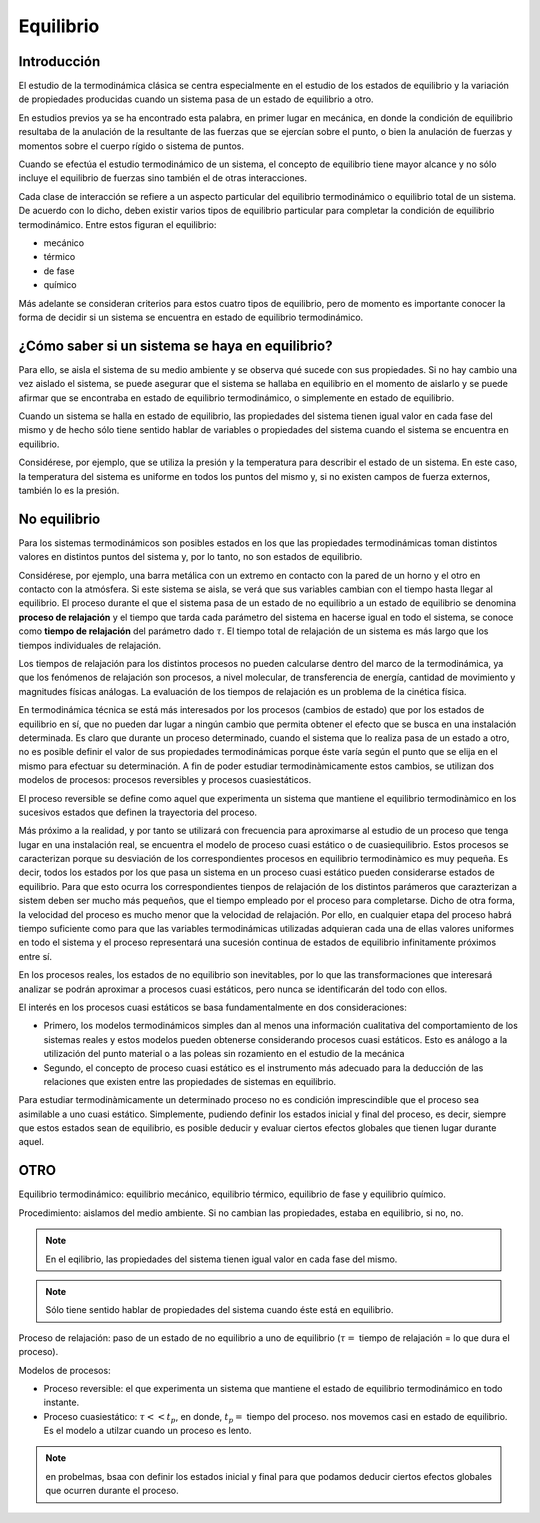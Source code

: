 Equilibrio
==========

Introducción
------------

El estudio de la termodinámica clásica se centra especialmente en el estudio de los estados de equilibrio y la variación de propiedades producidas cuando un sistema pasa de un estado de equilibrio a otro.

En estudios previos ya se ha encontrado esta palabra, en primer lugar en mecánica, en donde la condición de equilibrio resultaba de la anulación de la resultante de las fuerzas que se ejercían sobre el punto, o bien la anulación de fuerzas y momentos sobre el cuerpo rígido o sistema de puntos.

Cuando se efectúa el estudio termodinámico de un sistema, el concepto de equilibrio tiene mayor alcance y no sólo incluye el equilibrio de fuerzas sino también el de otras interacciones. 

Cada clase de interacción se refiere a un aspecto particular del equilibrio termodinámico o equilibrio total de un sistema. De acuerdo con lo dicho, deben existir varios tipos de equilibrio particular para completar la condición de equilibrio termodinámico. Entre estos figuran el equilibrio:

- mecánico
- térmico 
- de fase
- químico

Más adelante se consideran criterios para estos cuatro tipos de equilibrio, pero de momento es importante conocer la forma de decidir si un sistema se encuentra en estado de equilibrio termodinámico. 

¿Cómo saber si un sistema se haya en equilibrio?
------------------------------------------------

Para ello, se aisla el sistema de su medio ambiente y se observa qué sucede con sus propiedades. Si no hay cambio una vez aislado el sistema, se puede asegurar que el sistema se hallaba en equilibrio en el momento de aislarlo y se puede afirmar que se encontraba en estado de equilibrio termodinámico, o simplemente en estado de equilibrio.

Cuando un sistema se halla en estado de equilibrio, las propiedades del sistema tienen igual valor en cada fase del mismo y de hecho sólo tiene sentido hablar de variables o propiedades del sistema cuando el sistema se encuentra en equilibrio. 

Considérese, por ejemplo, que se utiliza la presión y la temperatura para describir el estado de un sistema. En este caso, la temperatura del sistema es uniforme en todos los puntos del mismo y, si no existen campos de fuerza externos, también lo es la presión.


No equilibrio
-------------

Para los sistemas termodinámicos son posibles estados en los que las propiedades termodinámicas toman distintos valores en distintos puntos del sistema y, por lo tanto, no son estados de equilibrio. 

Considérese, por ejemplo, una barra metálica con un extremo en contacto con la pared de un horno y el otro en contacto con la atmósfera. Si este sistema se aisla, se verá que sus variables cambian con el tiempo hasta llegar al equilibrio. El proceso durante el que el sistema pasa de un estado de no equilibrio a un estado de equilibrio se denomina **proceso de relajación** y el tiempo que tarda cada parámetro del sistema en hacerse igual en todo el sistema, se conoce como **tiempo de relajación** del parámetro dado :math:`\tau`. El tiempo total de relajación de un sistema es más largo que los tiempos individuales de relajación.

Los tiempos de relajación para los distintos procesos no pueden calcularse dentro del marco de la termodinámica, ya que los fenómenos de relajación son procesos, a nivel molecular, de transferencia de energía, cantidad de movimiento y magnitudes físicas análogas. La evaluación de los tiempos de relajación es un problema de la cinética física.

En termodinámica técnica se está más interesados por los procesos (cambios de estado) que por los estados de equilibrio en sí, que no pueden dar lugar a ningún cambio que permita obtener el efecto que se busca en una instalación determinada. Es claro que durante un proceso determinado, cuando el sistema que lo realiza pasa de un estado a otro, no es posible definir el valor de sus propiedades termodinámicas porque éste varía según el punto que se elija en el mismo para efectuar su determinación. A fin de poder estudiar termodinàmicamente estos cambios, se utilizan dos modelos de procesos: procesos reversibles y procesos cuasiestáticos.

El proceso reversible se define como aquel que experimenta un sistema que mantiene el equilibrio termodinàmico en los sucesivos estados que definen la trayectoria del proceso.

Más próximo a la realidad, y por tanto se utilizará con frecuencia para aproximarse al estudio de un proceso que tenga lugar en una instalación real, se encuentra el modelo de proceso cuasi estático o de cuasiequilibrio. Estos procesos se caracterizan porque su desviación de los correspondientes procesos en equilibrio termodinàmico es muy pequeña. Es decir, todos los estados por los que pasa un sistema en un proceso cuasi estático pueden considerarse estados de equilibrio. Para que esto ocurra los correspondientes tienpos de relajación de los distintos parámeros que carazterizan a sistem deben ser mucho más pequeños, que el tiempo empleado por el proceso para completarse. Dicho de otra forma, la velocidad del proceso es mucho menor que la velocidad de relajación. Por ello, en cualquier etapa del proceso habrá tiempo suficiente como para que las variables termodinámicas utilizadas adquieran cada una de ellas valores uniformes en todo el sistema y el proceso representará una sucesión continua de estados de equilibrio infinitamente próximos entre sí.

En los procesos reales, los estados de no equilibrio son inevitables, por lo que las transformaciones que interesará analizar se podrán aproximar a procesos cuasi estáticos, pero nunca se identificarán del todo con ellos.

El interés en los procesos cuasi estáticos se basa fundamentalmente en dos consideraciones:

- Primero, los modelos termodinámicos simples dan al menos una información cualitativa del comportamiento de los sistemas reales y estos modelos pueden obtenerse considerando procesos cuasi estáticos. Esto es análogo a la utilización del punto material o a las poleas sin rozamiento en el estudio de la mecánica
- Segundo, el concepto de proceso cuasi estático es el instrumento más adecuado para la deducción de las relaciones que existen entre las propiedades de sistemas en equilibrio.
Para estudiar termodinàmicamente un determinado proceso no es condición imprescindible que el proceso sea asimilable a uno cuasi estático. Simplemente, pudiendo definir los estados inicial y final del proceso, es decir, siempre que estos estados sean de equilibrio, es posible deducir y evaluar ciertos efectos globales que tienen lugar durante aquel.



OTRO
----



Equilibrio termodinámico: equilibrio mecánico, equilibrio térmico, equilibrio de fase y equilibrio químico.

Procedimiento: aislamos del medio ambiente. Si no cambian las propiedades, estaba en equilibrio, si no, no.

.. note::

   En el eqilibrio, las propiedades del sistema tienen igual valor en cada fase del mismo.

.. note::

   Sólo tiene sentido hablar de propiedades del sistema cuando éste está en equilibrio.

Proceso de relajación: paso de un estado de no equilibrio a uno de equilibrio (:math:`\tau=` tiempo de relajación = lo que dura el proceso).

Modelos de procesos:

- Proceso reversible: el que experimenta un sistema que mantiene el estado de equilibrio termodinámico en todo instante.
- Proceso cuasiestático: :math:`\tau<< t_p`, en donde, :math:`t_p=` tiempo del proceso. nos movemos casi en estado de equilibrio. Es el modelo a utilzar cuando un proceso es lento.

.. note:: en probelmas, bsaa con definir los estados inicial y final para que podamos deducir ciertos efectos globales que ocurren durante el proceso.
